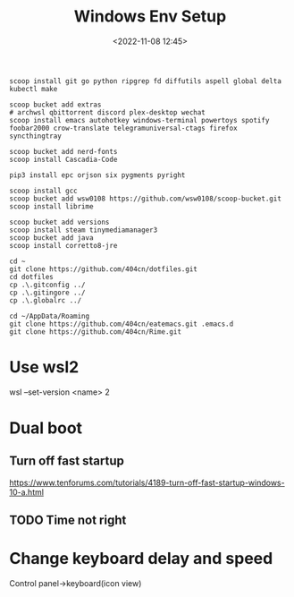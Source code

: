 #+title: Windows Env Setup
#+date: <2022-11-08 12:45>
#+description:
#+filetags: windows

#+begin_src
scoop install git go python ripgrep fd diffutils aspell global delta kubectl make

scoop bucket add extras
# archwsl qbittorrent discord plex-desktop wechat 
scoop install emacs autohotkey windows-terminal powertoys spotify foobar2000 crow-translate telegramuniversal-ctags firefox syncthingtray

scoop bucket add nerd-fonts
scoop install Cascadia-Code

pip3 install epc orjson six pygments pyright

scoop install gcc
scoop bucket add wsw0108 https://github.com/wsw0108/scoop-bucket.git
scoop install librime

scoop bucket add versions
scoop install steam tinymediamanager3
scoop bucket add java
scoop install corretto8-jre

cd ~
git clone https://github.com/404cn/dotfiles.git
cd dotfiles
cp .\.gitconfig ../
cp .\.gitingore ../
cp .\.globalrc ../

cd ~/AppData/Roaming
git clone https://github.com/404cn/eatemacs.git .emacs.d
git clone https://github.com/404cn/Rime.git
#+end_src

* Use wsl2
wsl --set-version <name> 2

* Dual boot

** Turn off fast startup
https://www.tenforums.com/tutorials/4189-turn-off-fast-startup-windows-10-a.html

** TODO Time not right

* Change keyboard delay and speed
Control panel->keyboard(icon view)
